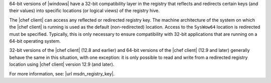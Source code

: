 .. The contents of this file may be included in multiple topics (using the includes directive).
.. The contents of this file should be modified in a way that preserves its ability to appear in multiple topics.


64-bit versions of |windows| have a 32-bit compatibility layer in the registry that reflects and redirects certain keys (and their values) into specific locations (or logical views) of the registry hive.

The |chef client| can access any reflected or redirected registry key. The machine architecture of the system on which the |chef client| is running is used as the default (non-redirected) location. Access to the ``SysWow64`` location is redirected must be specified. Typically, this is only necessary to ensure compatibility with 32-bit applications that are running on a 64-bit operating system.

32-bit versions of the |chef client| (12.8 and earlier) and 64-bit versions of the |chef client| (12.9 and later) generally behave the same in this situation, with one exception: it is only possible to read and write from a redirected registry location using |chef client| version 12.9 (and later).

For more information, see: |url msdn_registry_key|.
